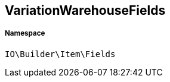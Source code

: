 :table-caption!:
:example-caption!:
:source-highlighter: prettify
:sectids!:
[[io__variationwarehousefields]]
== VariationWarehouseFields





===== Namespace

`IO\Builder\Item\Fields`






